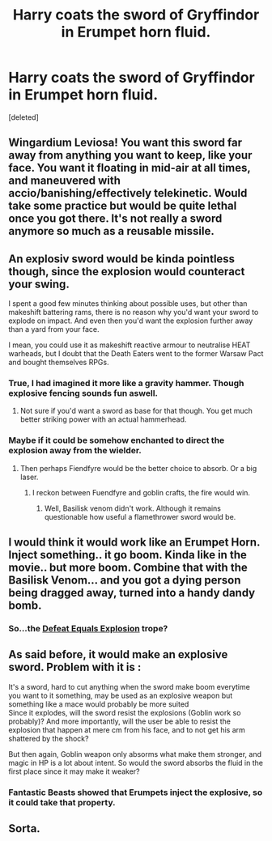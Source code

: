 #+TITLE: Harry coats the sword of Gryffindor in Erumpet horn fluid.

* Harry coats the sword of Gryffindor in Erumpet horn fluid.
:PROPERTIES:
:Score: 8
:DateUnix: 1556150062.0
:DateShort: 2019-Apr-25
:FlairText: Prompt
:END:
[deleted]


** Wingardium Leviosa! You want this sword far away from anything you want to keep, like your face. You want it floating in mid-air at all times, and maneuvered with accio/banishing/effectively telekinetic. Would take some practice but would be quite lethal once you got there. It's not really a sword anymore so much as a reusable missile.
:PROPERTIES:
:Author: BernotAndJakob
:Score: 11
:DateUnix: 1556159757.0
:DateShort: 2019-Apr-25
:END:


** An explosiv sword would be kinda pointless though, since the explosion would counteract your swing.

I spent a good few minutes thinking about possible uses, but other than makeshift battering rams, there is no reason why you'd want your sword to explode on impact. And even then you'd want the explosion further away than a yard from your face.

I mean, you could use it as makeshift reactive armour to neutralise HEAT warheads, but I doubt that the Death Eaters went to the former Warsaw Pact and bought themselves RPGs.
:PROPERTIES:
:Author: Hellstrike
:Score: 14
:DateUnix: 1556150624.0
:DateShort: 2019-Apr-25
:END:

*** True, I had imagined it more like a gravity hammer. Though explosive fencing sounds fun aswell.
:PROPERTIES:
:Author: TottenJegger
:Score: 8
:DateUnix: 1556150856.0
:DateShort: 2019-Apr-25
:END:

**** Not sure if you'd want a sword as base for that though. You get much better striking power with an actual hammerhead.
:PROPERTIES:
:Author: Hellstrike
:Score: 6
:DateUnix: 1556152733.0
:DateShort: 2019-Apr-25
:END:


*** Maybe if it could be somehow enchanted to direct the explosion away from the wielder.
:PROPERTIES:
:Author: The_Truthkeeper
:Score: 3
:DateUnix: 1556150851.0
:DateShort: 2019-Apr-25
:END:

**** Then perhaps Fiendfyre would be the better choice to absorb. Or a big laser.
:PROPERTIES:
:Author: Hellstrike
:Score: 7
:DateUnix: 1556152537.0
:DateShort: 2019-Apr-25
:END:

***** I reckon between Fuendfyre and goblin crafts, the fire would win.
:PROPERTIES:
:Author: Myradmir
:Score: 2
:DateUnix: 1556236431.0
:DateShort: 2019-Apr-26
:END:

****** Well, Basilisk venom didn't work. Although it remains questionable how useful a flamethrower sword would be.
:PROPERTIES:
:Author: Hellstrike
:Score: 2
:DateUnix: 1556238688.0
:DateShort: 2019-Apr-26
:END:


** I would think it would work like an Erumpet Horn. Inject something.. it go boom. Kinda like in the movie.. but more boom. Combine that with the Basilisk Venom... and you got a dying person being dragged away, turned into a handy dandy bomb.
:PROPERTIES:
:Author: FrozenHollowFox707
:Score: 6
:DateUnix: 1556162081.0
:DateShort: 2019-Apr-25
:END:

*** So...the [[https://tvtropes.org/pmwiki/pmwiki.php/Main/DefeatEqualsExplosion][Defeat Equals Explosion]] trope?
:PROPERTIES:
:Author: Avaday_Daydream
:Score: 2
:DateUnix: 1556178446.0
:DateShort: 2019-Apr-25
:END:


** As said before, it would make an explosive sword. Problem with it is :

It's a sword, hard to cut anything when the sword make boom everytime you want to it something, may be used as an explosive weapon but something like a mace would probably be more suited\\
Since it explodes, will the sword resist the explosions (Goblin work so probably)? And more importantly, will the user be able to resist the explosion that happen at mere cm from his face, and to not get his arm shattered by the shock?

But then again, Goblin weapon only absorms what make them stronger, and magic in HP is a lot about intent. So would the sword absorbs the fluid in the first place since it may make it weaker?
:PROPERTIES:
:Author: PlusMortgage
:Score: 4
:DateUnix: 1556152352.0
:DateShort: 2019-Apr-25
:END:

*** Fantastic Beasts showed that Erumpets inject the explosive, so it could take that property.
:PROPERTIES:
:Author: Jahoan
:Score: 5
:DateUnix: 1556175699.0
:DateShort: 2019-Apr-25
:END:


** Sorta.
:PROPERTIES:
:Author: FrozenHollowFox707
:Score: 1
:DateUnix: 1556216512.0
:DateShort: 2019-Apr-25
:END:
